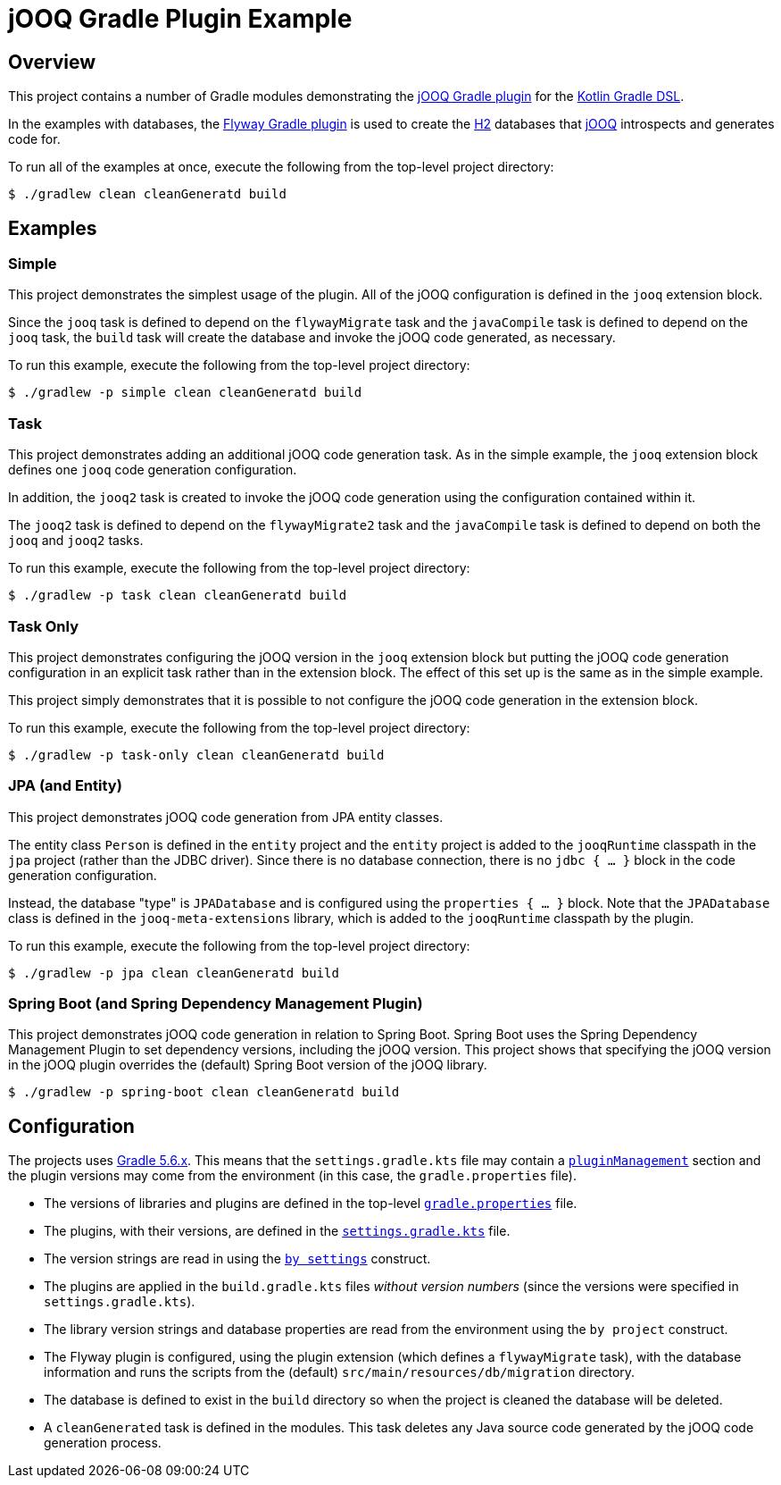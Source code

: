 = jOOQ Gradle Plugin Example

== Overview

This project contains a number of Gradle modules demonstrating the https://github.com/bombinating/jooq-gradle-plugin[jOOQ Gradle plugin] for the https://docs.gradle.org/current/userguide/kotlin_dsl.html[Kotlin Gradle DSL].

In the examples with databases, the https://flywaydb.org/documentation/gradle/[Flyway Gradle plugin] is used to create the https://www.h2database.com/html/main.html[H2] databases that https://www.jooq.org[jOOQ] introspects and generates code for.

To run all of the examples at once, execute the following from the top-level project directory:

[source,bash]
----
$ ./gradlew clean cleanGeneratd build
----

== Examples

=== Simple

This project demonstrates the simplest usage of the plugin. All of the jOOQ configuration is defined in the `jooq` extension block.

Since the `jooq` task is defined to depend on the `flywayMigrate` task and the `javaCompile` task is defined to depend on the `jooq` task, the `build` task will create the database and invoke the jOOQ code generated, as necessary.

To run this example, execute the following from the top-level project directory:

[source,bash]
----
$ ./gradlew -p simple clean cleanGeneratd build
----

=== Task

This project demonstrates adding an additional jOOQ code generation task. As in the simple example, the `jooq` extension block defines one `jooq` code generation configuration.

In addition, the `jooq2` task is created to invoke the jOOQ code generation using the configuration contained within it.

The `jooq2` task is defined to depend on the `flywayMigrate2` task and the `javaCompile` task is defined to depend on both the `jooq` and `jooq2` tasks.

To run this example, execute the following from the top-level project directory:

[source,bash]
----
$ ./gradlew -p task clean cleanGeneratd build
----

=== Task Only

This project demonstrates configuring the jOOQ version in the `jooq` extension block but putting the jOOQ code generation configuration in an explicit task rather than in the extension block. The effect of this set up is the same as in the simple example.

This project simply demonstrates that it is possible to not configure the jOOQ code generation in the extension block.

To run this example, execute the following from the top-level project directory:

[source,bash]
----
$ ./gradlew -p task-only clean cleanGeneratd build
----

=== JPA (and Entity)

This project demonstrates jOOQ code generation from JPA entity classes.

The entity class `Person` is defined in the `entity` project and the `entity` project is added to the `jooqRuntime` classpath in the `jpa` project (rather than the JDBC driver). Since there is no database connection, there is no `jdbc { ... }` block in the code generation configuration.

Instead, the database "type" is `JPADatabase` and is configured using the `properties { ... }` block. Note that the `JPADatabase` class is defined in the `jooq-meta-extensions` library, which is added to the `jooqRuntime` classpath by the plugin.

To run this example, execute the following from the top-level project directory:

[source,bash]
----
$ ./gradlew -p jpa clean cleanGeneratd build
----

=== Spring Boot (and Spring Dependency Management Plugin)

This project demonstrates jOOQ code generation in relation to Spring Boot. Spring Boot uses the Spring Dependency Management Plugin to set dependency versions, including the jOOQ version. This project shows that specifying the jOOQ version in the jOOQ plugin overrides the (default) Spring Boot version of the jOOQ library.

[source,bash]
----
$ ./gradlew -p spring-boot clean cleanGeneratd build
----

== Configuration

The projects uses https://docs.gradle.org/5.6/release-notes.html[Gradle 5.6.x]. This means that the `settings.gradle.kts` file may contain a https://docs.gradle.org/current/userguide/plugins.html#sec:plugin_management[`pluginManagement`] section and the plugin versions may come from the environment (in this case, the `gradle.properties` file).

* The versions of libraries and plugins are defined in the top-level https://docs.gradle.org/current/userguide/build_environment.html#sec:gradle_configuration_properties[`gradle.properties`] file.
* The plugins, with their versions, are defined in the https://docs.gradle.org/current/dsl/org.gradle.api.initialization.Settings.html[`settings.gradle.kts`] file.
* The version strings are read in using the https://docs.gradle.org/current/userguide/kotlin_dsl.html#kotdsl:properties[`by settings`] construct.
* The plugins are applied in the `build.gradle.kts` files _without version numbers_ (since the versions were specified in `settings.gradle.kts`).
* The library version strings and database properties are read from the environment using the `by project` construct.
* The Flyway plugin is configured, using the plugin extension (which defines a `flywayMigrate` task), with the database information and runs the scripts from the (default) `src/main/resources/db/migration` directory.
* The database is defined to exist in the `build` directory so when the project is cleaned the database will be deleted.
* A `cleanGenerated` task is defined in the modules. This task deletes any Java source code generated by the jOOQ code generation process.